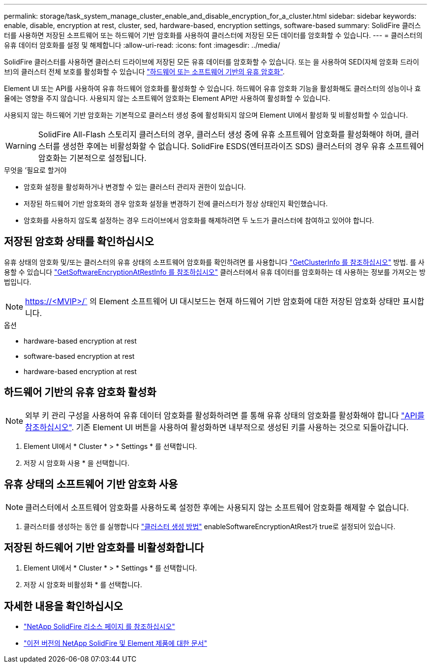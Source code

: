 ---
permalink: storage/task_system_manage_cluster_enable_and_disable_encryption_for_a_cluster.html 
sidebar: sidebar 
keywords: enable, disable, encryption at rest, cluster, sed, hardware-based, encryption settings, software-based 
summary: SolidFire 클러스터를 사용하면 저장된 소프트웨어 또는 하드웨어 기반 암호화를 사용하여 클러스터에 저장된 모든 데이터를 암호화할 수 있습니다. 
---
= 클러스터의 유휴 데이터 암호화를 설정 및 해제합니다
:allow-uri-read: 
:icons: font
:imagesdir: ../media/


[role="lead"]
SolidFire 클러스터를 사용하면 클러스터 드라이브에 저장된 모든 유휴 데이터를 암호화할 수 있습니다. 또는 을 사용하여 SED(자체 암호화 드라이브)의 클러스터 전체 보호를 활성화할 수 있습니다 link:../concepts/concept_solidfire_concepts_security.html["하드웨어 또는 소프트웨어 기반의 유휴 암호화"].

Element UI 또는 API를 사용하여 유휴 하드웨어 암호화를 활성화할 수 있습니다. 하드웨어 유휴 암호화 기능을 활성화해도 클러스터의 성능이나 효율에는 영향을 주지 않습니다. 사용되지 않는 소프트웨어 암호화는 Element API만 사용하여 활성화할 수 있습니다.

사용되지 않는 하드웨어 기반 암호화는 기본적으로 클러스터 생성 중에 활성화되지 않으며 Element UI에서 활성화 및 비활성화할 수 있습니다.


WARNING: SolidFire All-Flash 스토리지 클러스터의 경우, 클러스터 생성 중에 유휴 소프트웨어 암호화를 활성화해야 하며, 클러스터를 생성한 후에는 비활성화할 수 없습니다. SolidFire ESDS(엔터프라이즈 SDS) 클러스터의 경우 유휴 소프트웨어 암호화는 기본적으로 설정됩니다.

.무엇을 &#8217;필요로 할거야
* 암호화 설정을 활성화하거나 변경할 수 있는 클러스터 관리자 권한이 있습니다.
* 저장된 하드웨어 기반 암호화의 경우 암호화 설정을 변경하기 전에 클러스터가 정상 상태인지 확인했습니다.
* 암호화를 사용하지 않도록 설정하는 경우 드라이브에서 암호화를 해제하려면 두 노드가 클러스터에 참여하고 있어야 합니다.




== 저장된 암호화 상태를 확인하십시오

유휴 상태의 암호화 및/또는 클러스터의 유휴 상태의 소프트웨어 암호화를 확인하려면 를 사용합니다 link:../api/reference_element_api_getclusterinfo.html["GetClusterInfo 를 참조하십시오"^] 방법. 를 사용할 수 있습니다 link:../api/reference_element_api_getsoftwareencryptionatrestinfo.html["GetSoftwareEncryptionAtRestInfo 를 참조하십시오"^] 클러스터에서 유휴 데이터를 암호화하는 데 사용하는 정보를 가져오는 방법입니다.


NOTE: https://<MVIP>/` 의 Element 소프트웨어 UI 대시보드는 현재 하드웨어 기반 암호화에 대한 저장된 암호화 상태만 표시합니다.

.옵션
*  hardware-based encryption at rest
*  software-based encryption at rest
*  hardware-based encryption at rest




== 하드웨어 기반의 유휴 암호화 활성화


NOTE: 외부 키 관리 구성을 사용하여 유휴 데이터 암호화를 활성화하려면 를 통해 유휴 상태의 암호화를 활성화해야 합니다 link:../api/reference_element_api_enableencryptionatrest.html["API를 참조하십시오"]. 기존 Element UI 버튼을 사용하여 활성화하면 내부적으로 생성된 키를 사용하는 것으로 되돌아갑니다.

. Element UI에서 * Cluster * > * Settings * 를 선택합니다.
. 저장 시 암호화 사용 * 을 선택합니다.




== 유휴 상태의 소프트웨어 기반 암호화 사용


NOTE: 클러스터에서 소프트웨어 암호화를 사용하도록 설정한 후에는 사용되지 않는 소프트웨어 암호화를 해제할 수 없습니다.

. 클러스터를 생성하는 동안 를 실행합니다 link:../api/reference_element_api_createcluster.html["클러스터 생성 방법"] enableSoftwareEncryptionAtRest가 true로 설정되어 있습니다.




== 저장된 하드웨어 기반 암호화를 비활성화합니다

. Element UI에서 * Cluster * > * Settings * 를 선택합니다.
. 저장 시 암호화 비활성화 * 를 선택합니다.


[discrete]
== 자세한 내용을 확인하십시오

* https://www.netapp.com/data-storage/solidfire/documentation/["NetApp SolidFire 리소스 페이지 를 참조하십시오"^]
* https://docs.netapp.com/sfe-122/topic/com.netapp.ndc.sfe-vers/GUID-B1944B0E-B335-4E0B-B9F1-E960BF32AE56.html["이전 버전의 NetApp SolidFire 및 Element 제품에 대한 문서"^]

